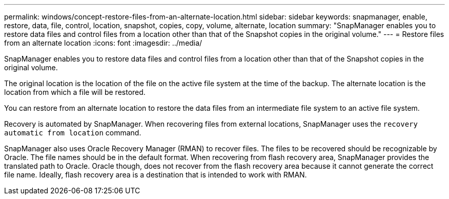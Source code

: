 ---
permalink: windows/concept-restore-files-from-an-alternate-location.html
sidebar: sidebar
keywords: snapmanager, enable, restore, data, file, control, location, snapshot, copies, copy, volume, alternate, location
summary: "SnapManager enables you to restore data files and control files from a location other than that of the Snapshot copies in the original volume."
---
= Restore files from an alternate location
:icons: font
:imagesdir: ../media/

[.lead]
SnapManager enables you to restore data files and control files from a location other than that of the Snapshot copies in the original volume.

The original location is the location of the file on the active file system at the time of the backup. The alternate location is the location from which a file will be restored.

You can restore from an alternate location to restore the data files from an intermediate file system to an active file system.

Recovery is automated by SnapManager. When recovering files from external locations, SnapManager uses the `recovery automatic from location` command.

SnapManager also uses Oracle Recovery Manager (RMAN) to recover files. The files to be recovered should be recognizable by Oracle. The file names should be in the default format. When recovering from flash recovery area, SnapManager provides the translated path to Oracle. Oracle though, does not recover from the flash recovery area because it cannot generate the correct file name. Ideally, flash recovery area is a destination that is intended to work with RMAN.
